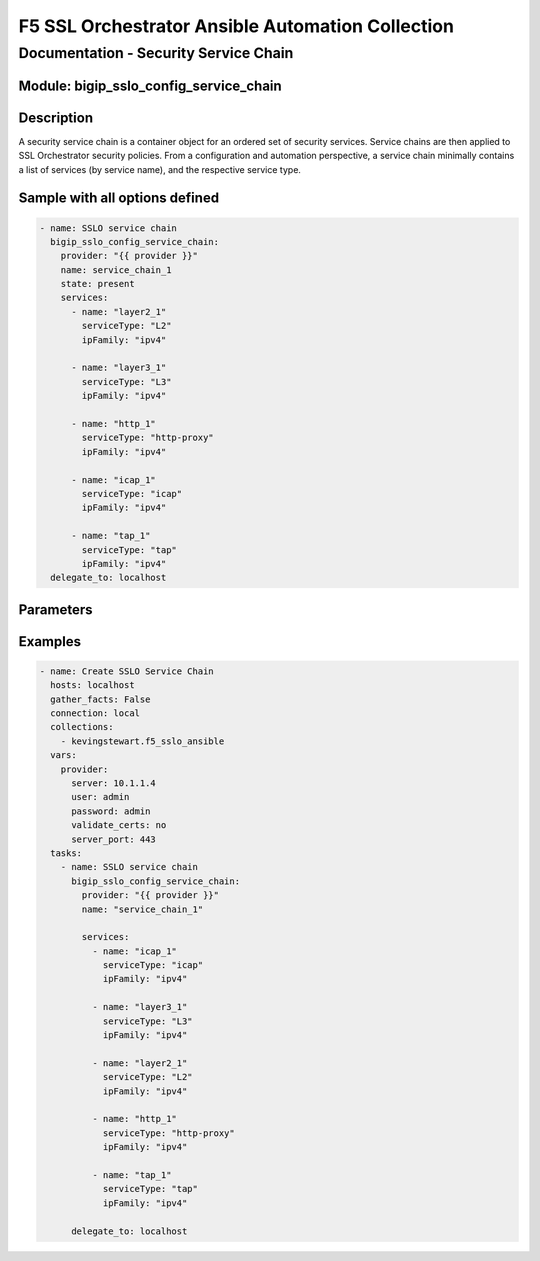 F5 SSL Orchestrator Ansible Automation Collection
+++++++++++++++++++++++++++++++++++++++++++++++++

Documentation - Security Service Chain
======================================

Module: bigip_sslo_config_service_chain
---------------------------------------

Description
-----------
A security service chain is a container object for an ordered set of security services. Service chains are then applied to SSL Orchestrator security policies. From a configuration and automation perspective, a service chain minimally contains a list of services (by service name), and the respective service type.

Sample with all options defined
-------------------------------
.. code-block:: yaml

    - name: SSLO service chain
      bigip_sslo_config_service_chain:
        provider: "{{ provider }}"
        name: service_chain_1
        state: present
        services:
          - name: "layer2_1"
            serviceType: "L2"
            ipFamily: "ipv4"
          
          - name: "layer3_1"
            serviceType: "L3"
            ipFamily: "ipv4"
          
          - name: "http_1"
            serviceType: "http-proxy"
            ipFamily: "ipv4"
          
          - name: "icap_1"
            serviceType: "icap"
            ipFamily: "ipv4"
          
          - name: "tap_1"
            serviceType: "tap"
            ipFamily: "ipv4"
      delegate_to: localhost

Parameters
----------

.. raw:: html

    <table border="1" cellpadding="1" cellspacing="1" style="width:50%;background-color:#ffffcc;border-collapse:collapse;border:1px solid #ffcc00">
      <tbody>
        <tr>
          <td colspan="2" rowspan="1" style="text-align: center;">Key</td>
          <td style="text-align: center;">Required</td>
          <td style="text-align: center;">Default</td>
          <td style="text-align: center;">Options</td>
          <td style="text-align: center;">Support</td>
          <td style="text-align: center;">Description</td>
        </tr>
        <tr>
          <td colspan="2" rowspan="1">provider</td>
          <td>yes</td>
          <td>&nbsp;</td>
          <td>&nbsp;</td>
          <td>all</td>
          <td>The BIG-IP connection provider information</td>
        </tr>
        <tr>
          <td colspan="2" rowspan="1">name</td>
          <td>yes</td>
          <td>&nbsp;</td>
          <td>&nbsp;</td>
          <td>all</td>
          <td><p>[string]</p>
          <p>The name of the security service (ex. service_chain_1)</p>
          </td>
        </tr>
        <tr>
          <td colspan="2" rowspan="1">state</td>
          <td>no</td>
          <td>present</td>
          <td>present<br />absent</p></td>
          <td>all</td>
          <td><p>[string]</p>
          <p>Value to determine create/modify (present) or delete (absent) action</p>
          </td>
        </tr>


        <tr>
          <td colspan="2" rowspan="1">services</td>
          <td>yes</td>
          <td>&nbsp;</td>
          <td>&nbsp;</td>
          <td>all</td>
          <td><p>[list]</p>
          <p>A list of services to add to this service chain</p>
          </td>
        </tr>
        <tr>
          <td>&nbsp; &nbsp; &nbsp; &nbsp;</td>
          <td>name</td>
          <td>yes</td>
          <td>&nbsp;</td>
          <td>&nbsp;</td>
          <td>all</td>
          <td><p>[string]</p>
          <p>The name of specific service (ex. layer2_1)</p>
          </td>
        </tr>
        <tr>
          <td>&nbsp; &nbsp; &nbsp; &nbsp;</td>
          <td>serviceType</td>
          <td>yes</td>
          <td>&nbsp;</td>
          <td>L2<br />L3<br /><nobr>http-proxy</nobr><br />icap<br />tap</td>
          <td>all</td>
          <td><p>[string]</p>
          <p>The service type</p>
          </td>
        </tr>
        <tr>
          <td>&nbsp; &nbsp; &nbsp; &nbsp;</td>
          <td>ipFamily</td>
          <td>no</td>
          <td>ipv4</td>
          <td>ipv4<br />ipv6</td>
          <td>all</td>
          <td><p>[string]</p>
          <p>The ipFamily supported</p>
          </td>
        </tr>

      </tbody>
    </table>
 

Examples
--------

.. code-block:: yaml

    - name: Create SSLO Service Chain
      hosts: localhost
      gather_facts: False
      connection: local
      collections:
        - kevingstewart.f5_sslo_ansible
      vars: 
        provider:
          server: 10.1.1.4
          user: admin
          password: admin
          validate_certs: no
          server_port: 443
      tasks:
        - name: SSLO service chain
          bigip_sslo_config_service_chain:
            provider: "{{ provider }}"
            name: "service_chain_1"
            
            services:
              - name: "icap_1"
                serviceType: "icap"
                ipFamily: "ipv4"

              - name: "layer3_1"
                serviceType: "L3"
                ipFamily: "ipv4"

              - name: "layer2_1"
                serviceType: "L2"
                ipFamily: "ipv4"

              - name: "http_1"
                serviceType: "http-proxy"
                ipFamily: "ipv4"

              - name: "tap_1"
                serviceType: "tap"
                ipFamily: "ipv4"

          delegate_to: localhost
